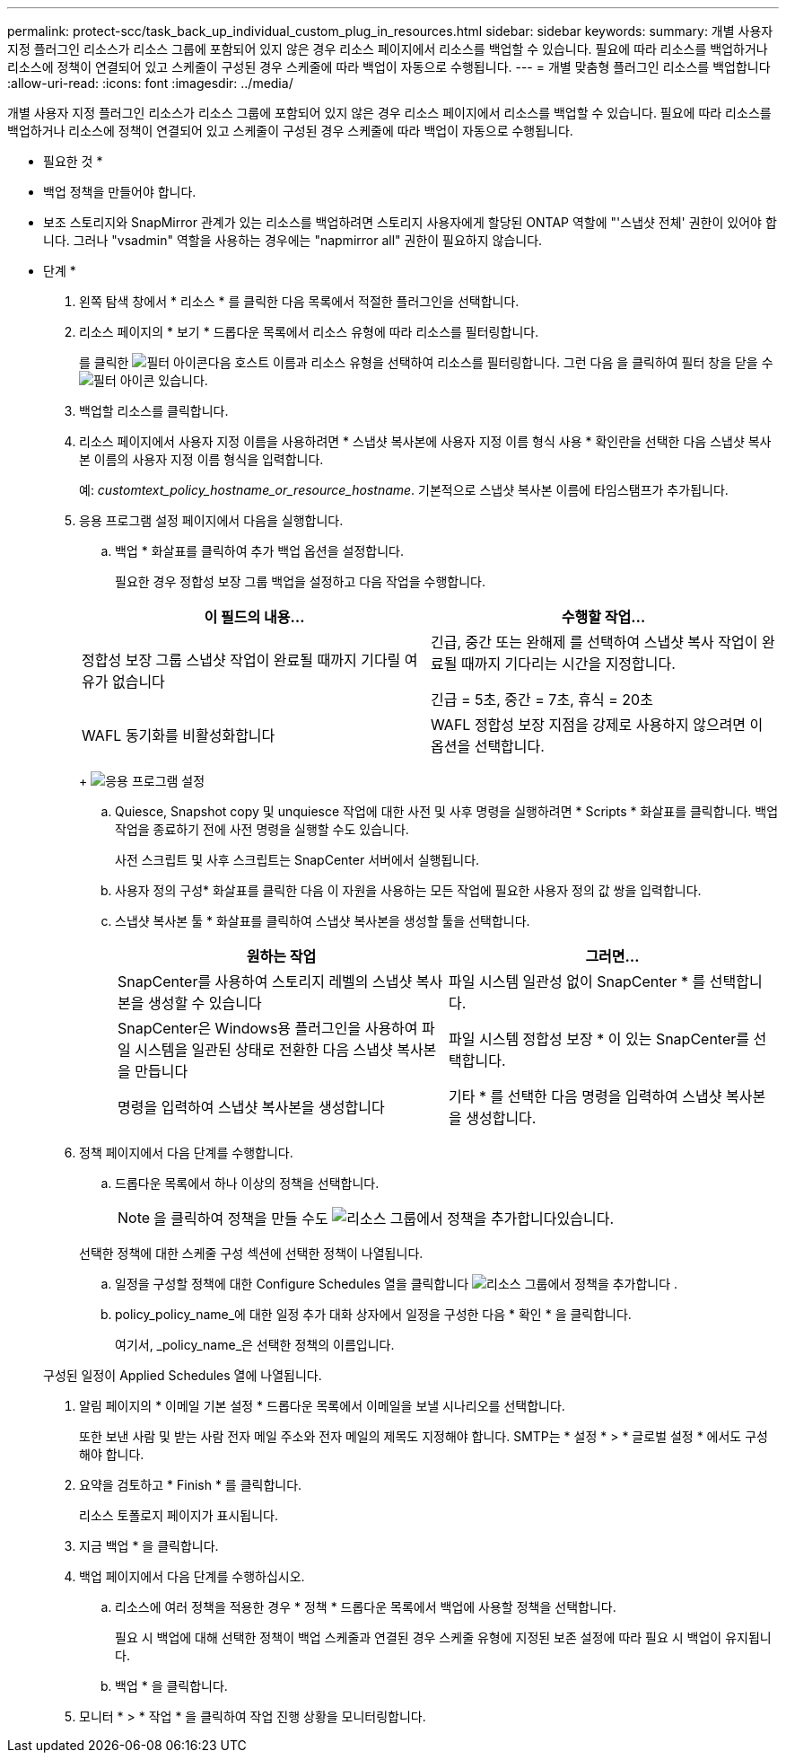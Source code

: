 ---
permalink: protect-scc/task_back_up_individual_custom_plug_in_resources.html 
sidebar: sidebar 
keywords:  
summary: 개별 사용자 지정 플러그인 리소스가 리소스 그룹에 포함되어 있지 않은 경우 리소스 페이지에서 리소스를 백업할 수 있습니다. 필요에 따라 리소스를 백업하거나 리소스에 정책이 연결되어 있고 스케줄이 구성된 경우 스케줄에 따라 백업이 자동으로 수행됩니다. 
---
= 개별 맞춤형 플러그인 리소스를 백업합니다
:allow-uri-read: 
:icons: font
:imagesdir: ../media/


[role="lead"]
개별 사용자 지정 플러그인 리소스가 리소스 그룹에 포함되어 있지 않은 경우 리소스 페이지에서 리소스를 백업할 수 있습니다. 필요에 따라 리소스를 백업하거나 리소스에 정책이 연결되어 있고 스케줄이 구성된 경우 스케줄에 따라 백업이 자동으로 수행됩니다.

* 필요한 것 *

* 백업 정책을 만들어야 합니다.
* 보조 스토리지와 SnapMirror 관계가 있는 리소스를 백업하려면 스토리지 사용자에게 할당된 ONTAP 역할에 "'스냅샷 전체' 권한이 있어야 합니다. 그러나 "vsadmin" 역할을 사용하는 경우에는 "napmirror all" 권한이 필요하지 않습니다.


* 단계 *

. 왼쪽 탐색 창에서 * 리소스 * 를 클릭한 다음 목록에서 적절한 플러그인을 선택합니다.
. 리소스 페이지의 * 보기 * 드롭다운 목록에서 리소스 유형에 따라 리소스를 필터링합니다.
+
를 클릭한 image:../media/filter_icon.gif["필터 아이콘"]다음 호스트 이름과 리소스 유형을 선택하여 리소스를 필터링합니다. 그런 다음 을 클릭하여 필터 창을 닫을 수 image:../media/filter_icon.gif["필터 아이콘"] 있습니다.

. 백업할 리소스를 클릭합니다.
. 리소스 페이지에서 사용자 지정 이름을 사용하려면 * 스냅샷 복사본에 사용자 지정 이름 형식 사용 * 확인란을 선택한 다음 스냅샷 복사본 이름의 사용자 지정 이름 형식을 입력합니다.
+
예: _customtext_policy_hostname_or_resource_hostname_. 기본적으로 스냅샷 복사본 이름에 타임스탬프가 추가됩니다.

. 응용 프로그램 설정 페이지에서 다음을 실행합니다.
+
.. 백업 * 화살표를 클릭하여 추가 백업 옵션을 설정합니다.
+
필요한 경우 정합성 보장 그룹 백업을 설정하고 다음 작업을 수행합니다.

+
|===
| 이 필드의 내용... | 수행할 작업... 


 a| 
정합성 보장 그룹 스냅샷 작업이 완료될 때까지 기다릴 여유가 없습니다
 a| 
긴급, 중간 또는 완해제 를 선택하여 스냅샷 복사 작업이 완료될 때까지 기다리는 시간을 지정합니다.

긴급 = 5초, 중간 = 7초, 휴식 = 20초



 a| 
WAFL 동기화를 비활성화합니다
 a| 
WAFL 정합성 보장 지점을 강제로 사용하지 않으려면 이 옵션을 선택합니다.

|===
+
image:../media/application_settings.gif["응용 프로그램 설정"]

.. Quiesce, Snapshot copy 및 unquiesce 작업에 대한 사전 및 사후 명령을 실행하려면 * Scripts * 화살표를 클릭합니다. 백업 작업을 종료하기 전에 사전 명령을 실행할 수도 있습니다.
+
사전 스크립트 및 사후 스크립트는 SnapCenter 서버에서 실행됩니다.

.. 사용자 정의 구성* 화살표를 클릭한 다음 이 자원을 사용하는 모든 작업에 필요한 사용자 정의 값 쌍을 입력합니다.
.. 스냅샷 복사본 툴 * 화살표를 클릭하여 스냅샷 복사본을 생성할 툴을 선택합니다.
+
|===
| 원하는 작업 | 그러면... 


 a| 
SnapCenter를 사용하여 스토리지 레벨의 스냅샷 복사본을 생성할 수 있습니다
 a| 
파일 시스템 일관성 없이 SnapCenter * 를 선택합니다.



 a| 
SnapCenter은 Windows용 플러그인을 사용하여 파일 시스템을 일관된 상태로 전환한 다음 스냅샷 복사본을 만듭니다
 a| 
파일 시스템 정합성 보장 * 이 있는 SnapCenter를 선택합니다.



 a| 
명령을 입력하여 스냅샷 복사본을 생성합니다
 a| 
기타 * 를 선택한 다음 명령을 입력하여 스냅샷 복사본을 생성합니다.

|===


. 정책 페이지에서 다음 단계를 수행합니다.
+
.. 드롭다운 목록에서 하나 이상의 정책을 선택합니다.
+

NOTE: 을 클릭하여 정책을 만들 수도 image:../media/add_policy_from_resourcegroup.gif["리소스 그룹에서 정책을 추가합니다"]있습니다.

+
선택한 정책에 대한 스케줄 구성 섹션에 선택한 정책이 나열됩니다.

.. 일정을 구성할 정책에 대한 Configure Schedules 열을 클릭합니다 image:../media/add_policy_from_resourcegroup.gif["리소스 그룹에서 정책을 추가합니다"] .
.. policy_policy_name_에 대한 일정 추가 대화 상자에서 일정을 구성한 다음 * 확인 * 을 클릭합니다.
+
여기서, _policy_name_은 선택한 정책의 이름입니다.

+
구성된 일정이 Applied Schedules 열에 나열됩니다.



. 알림 페이지의 * 이메일 기본 설정 * 드롭다운 목록에서 이메일을 보낼 시나리오를 선택합니다.
+
또한 보낸 사람 및 받는 사람 전자 메일 주소와 전자 메일의 제목도 지정해야 합니다. SMTP는 * 설정 * > * 글로벌 설정 * 에서도 구성해야 합니다.

. 요약을 검토하고 * Finish * 를 클릭합니다.
+
리소스 토폴로지 페이지가 표시됩니다.

. 지금 백업 * 을 클릭합니다.
. 백업 페이지에서 다음 단계를 수행하십시오.
+
.. 리소스에 여러 정책을 적용한 경우 * 정책 * 드롭다운 목록에서 백업에 사용할 정책을 선택합니다.
+
필요 시 백업에 대해 선택한 정책이 백업 스케줄과 연결된 경우 스케줄 유형에 지정된 보존 설정에 따라 필요 시 백업이 유지됩니다.

.. 백업 * 을 클릭합니다.


. 모니터 * > * 작업 * 을 클릭하여 작업 진행 상황을 모니터링합니다.

